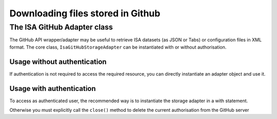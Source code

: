 ##################################
Downloading files stored in Github
##################################

The ISA GitHub Adapter class
----------------------------

The GitHub API wrapper/adapter may be useful to retrieve ISA datasets (as JSON or Tabs) or configuration files in XML format. The core class, ``IsaGitHubStorageAdapter`` can be instantiated with or without authorisation.

Usage without authentication
^^^^^^^^^^^^^^^^^^^^^^^^^^^^

If authentication is not required to access the required resource, you can directly instantiate an adapter object and use it.

.. code-block:: python
    from isatools.io.storage_adapter import IsaGitHubStorageAdapter
    from zipfile import ZipFile
    adapter = IsaGitHubStorageAdapter()
    adapter.retrieve('tests/data/BII-I-1', 'test_out_dir', owner='ISA-tools', repository='isa-api')
    # retrieving a directory (containg either an ISA-tab dataset or a set of configuration files,
    # will return a file-like object containg the zipped content of the directory.
    buf = adapter.retrieve('tests/data/BII-I-1', destination='test_out_dir', owner='ISA-tools',
                           repository='isa-api')
    # Default owner is "ISA-tools' and default repo is 'isa-api' so they can actually be omitted.
    # Default destination directory is 'isa-target'
    zip_file = ZipFile(buf)
    # get the list of the files retrieved from the directory
    zip_file.namelist()
    # an ISA JSON dataset is returned as a stardard JSON object
    json_obj = adapter.retrieve('isatools/sampledata/BII-I-1.json', destination='test_out_dir',
                                owner='ISA-tools', repository='isa-api', validate_json=True)
    # set write_to_file to False to avoid saving the resource to disk
    json_obj = adapter.retrieve('isatools/sampledata/BII-I-1.json', write_to_file=False,
                                owner='ISA-tools', repository='isa-api', validate_json=True)
    # retrieving a single configuration file returns an lxml ElementTree object:
    xml_obj = adapter.retrieve('isaconfig-2013222/protein_expression_ge.xml',
                               repository='Configuration-Files')
    # get root element for the configuration file
    xml_obj.getroot()

Usage with authentication
^^^^^^^^^^^^^^^^^^^^^^^^^

To access as authenticated user, the recommended way is to instantiate the storage adapter in a with statement.

.. code-block:: python
    with IsaGitHubStorageAdapter(username='yourusername', password='yourpw',
                                 note='test_api') as adapter:
        adapter.is_authenticated # true
        # do stuff...

Otherwise you must explicitly call the ``close()`` method to delete the current authorisation from the GitHub server

.. code-block:: python
    adapter = IsaGitHubStorageAdapter(username='yourusername', password='youpw', note='test_api')
    adapter.is_authenticated # True
    # do stuff...
    adapter.close()
